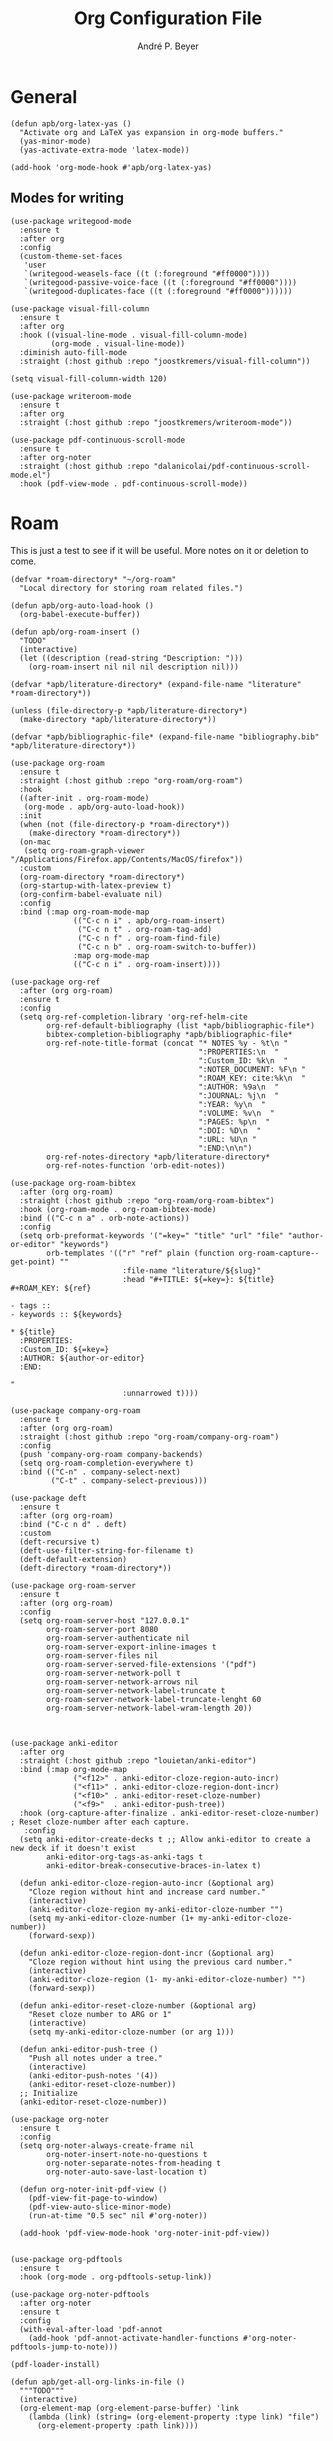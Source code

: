 #+TITLE:  Org Configuration File
#+AUTHOR: André P. Beyer
#+EMAIL:  mail@beyeran.site

* General

  #+BEGIN_SRC elisp
    (defun apb/org-latex-yas ()
      "Activate org and LaTeX yas expansion in org-mode buffers."
      (yas-minor-mode)
      (yas-activate-extra-mode 'latex-mode))

    (add-hook 'org-mode-hook #'apb/org-latex-yas)
  #+END_SRC

** Modes for writing

   #+BEGIN_SRC elisp
     (use-package writegood-mode
       :ensure t
       :after org
       :config
       (custom-theme-set-faces
        'user
        `(writegood-weasels-face ((t (:foreground "#ff0000"))))
        `(writegood-passive-voice-face ((t (:foreground "#ff0000"))))
        `(writegood-duplicates-face ((t (:foreground "#ff0000"))))))

     (use-package visual-fill-column
       :ensure t
       :after org
       :hook ((visual-line-mode . visual-fill-column-mode)
              (org-mode . visual-line-mode))
       :diminish auto-fill-mode
       :straight (:host github :repo "joostkremers/visual-fill-column"))

     (setq visual-fill-column-width 120)

     (use-package writeroom-mode
       :ensure t
       :after org
       :straight (:host github :repo "joostkremers/writeroom-mode"))

     (use-package pdf-continuous-scroll-mode
       :ensure t
       :after org-noter
       :straight (:host github :repo "dalanicolai/pdf-continuous-scroll-mode.el")
       :hook (pdf-view-mode . pdf-continuous-scroll-mode))
   #+END_SRC

* Roam

  This is just a test to see if it will be useful. More notes on it or deletion to come.

   #+BEGIN_SRC elisp
    (defvar *roam-directory* "~/org-roam"
      "Local directory for storing roam related files.")

    (defun apb/org-auto-load-hook ()
      (org-babel-execute-buffer))

    (defun apb/org-roam-insert ()
      "TODO"
      (interactive)
      (let ((description (read-string "Description: ")))
        (org-roam-insert nil nil nil description nil)))

    (defvar *apb/literature-directory* (expand-file-name "literature" *roam-directory*))

    (unless (file-directory-p *apb/literature-directory*)
      (make-directory *apb/literature-directory*))

    (defvar *apb/bibliographic-file* (expand-file-name "bibliography.bib" *apb/literature-directory*))

    (use-package org-roam
      :ensure t
      :straight (:host github :repo "org-roam/org-roam")
      :hook
      ((after-init . org-roam-mode)
       (org-mode . apb/org-auto-load-hook))
      :init
      (when (not (file-directory-p *roam-directory*))
        (make-directory *roam-directory*))
      (on-mac
       (setq org-roam-graph-viewer "/Applications/Firefox.app/Contents/MacOS/firefox"))
      :custom
      (org-roam-directory *roam-directory*)
      (org-startup-with-latex-preview t)
      (org-confirm-babel-evaluate nil)
      :config
      :bind (:map org-roam-mode-map
                  (("C-c n i" . apb/org-roam-insert)
                   ("C-c n t" . org-roam-tag-add)
                   ("C-c n f" . org-roam-find-file)
                   ("C-c n b" . org-roam-switch-to-buffer))
                  :map org-mode-map
                  (("C-c n i" . org-roam-insert))))

    (use-package org-ref
      :after (org org-roam)
      :ensure t
      :config
      (setq org-ref-completion-library 'org-ref-helm-cite
            org-ref-default-bibliography (list *apb/bibliographic-file*)
            bibtex-completion-bibliography *apb/bibliographic-file*
            org-ref-note-title-format (concat "* NOTES %y - %t\n "
                                              ":PROPERTIES:\n  "
                                              ":Custom_ID: %k\n  "
                                              ":NOTER_DOCUMENT: %F\n "
                                              ":ROAM_KEY: cite:%k\n  "
                                              ":AUTHOR: %9a\n  "
                                              ":JOURNAL: %j\n  "
                                              ":YEAR: %y\n  "
                                              ":VOLUME: %v\n  "
                                              ":PAGES: %p\n  "
                                              ":DOI: %D\n  "
                                              ":URL: %U\n "
                                              ":END:\n\n")
            org-ref-notes-directory *apb/literature-directory*
            org-ref-notes-function 'orb-edit-notes))

    (use-package org-roam-bibtex
      :after (org org-roam)
      :straight (:host github :repo "org-roam/org-roam-bibtex")
      :hook (org-roam-mode . org-roam-bibtex-mode)
      :bind (("C-c n a" . orb-note-actions))
      :config
      (setq orb-preformat-keywords '("=key=" "title" "url" "file" "author-or-editor" "keywords")
            orb-templates '(("r" "ref" plain (function org-roam-capture--get-point) ""
                             :file-name "literature/${slug}"
                             :head "#+TITLE: ${=key=}: ${title}
    ,#+ROAM_KEY: ${ref}

    - tags ::
    - keywords :: ${keywords}

    ,* ${title}
      :PROPERTIES:
      :Custom_ID: ${=key=}
      :AUTHOR: ${author-or-editor}
      :END:

    "
                             :unnarrowed t))))

    (use-package company-org-roam
      :ensure t
      :after (org org-roam)
      :straight (:host github :repo "org-roam/company-org-roam")
      :config
      (push 'company-org-roam company-backends)
      (setq org-roam-completion-everywhere t)
      :bind (("C-n" . company-select-next)
             ("C-t" . company-select-previous)))

    (use-package deft
      :ensure t
      :after (org org-roam)
      :bind ("C-c n d" . deft)
      :custom
      (deft-recursive t)
      (deft-use-filter-string-for-filename t)
      (deft-default-extension)
      (deft-directory *roam-directory*))

    (use-package org-roam-server
      :ensure t
      :after (org org-roam)
      :config
      (setq org-roam-server-host "127.0.0.1"
            org-roam-server-port 8080
            org-roam-server-authenticate nil
            org-roam-server-export-inline-images t
            org-roam-server-files nil
            org-roam-server-served-file-extensions '("pdf")
            org-roam-server-network-poll t
            org-roam-server-network-arrows nil
            org-roam-server-network-label-truncate t
            org-roam-server-network-label-truncate-lenght 60
            org-roam-server-network-label-wram-length 20))



    (use-package anki-editor
      :after org
      :straight (:host github :repo "louietan/anki-editor")
      :bind (:map org-mode-map
                  ("<f12>" . anki-editor-cloze-region-auto-incr)
                  ("<f11>" . anki-editor-cloze-region-dont-incr)
                  ("<f10>" . anki-editor-reset-cloze-number)
                  ("<f9>"  . anki-editor-push-tree))
      :hook (org-capture-after-finalize . anki-editor-reset-cloze-number) ; Reset cloze-number after each capture.
       :config
      (setq anki-editor-create-decks t ;; Allow anki-editor to create a new deck if it doesn't exist
            anki-editor-org-tags-as-anki-tags t
            anki-editor-break-consecutive-braces-in-latex t)

      (defun anki-editor-cloze-region-auto-incr (&optional arg)
        "Cloze region without hint and increase card number."
        (interactive)
        (anki-editor-cloze-region my-anki-editor-cloze-number "")
        (setq my-anki-editor-cloze-number (1+ my-anki-editor-cloze-number))
        (forward-sexp))

      (defun anki-editor-cloze-region-dont-incr (&optional arg)
        "Cloze region without hint using the previous card number."
        (interactive)
        (anki-editor-cloze-region (1- my-anki-editor-cloze-number) "")
        (forward-sexp))

      (defun anki-editor-reset-cloze-number (&optional arg)
        "Reset cloze number to ARG or 1"
        (interactive)
        (setq my-anki-editor-cloze-number (or arg 1)))

      (defun anki-editor-push-tree ()
        "Push all notes under a tree."
        (interactive)
        (anki-editor-push-notes '(4))
        (anki-editor-reset-cloze-number))
      ;; Initialize
      (anki-editor-reset-cloze-number))

    (use-package org-noter
      :ensure t
      :config
      (setq org-noter-always-create-frame nil
            org-noter-insert-note-no-questions t
            org-noter-separate-notes-from-heading t
            org-noter-auto-save-last-location t)

      (defun org-noter-init-pdf-view ()
        (pdf-view-fit-page-to-window)
        (pdf-view-auto-slice-minor-mode)
        (run-at-time "0.5 sec" nil #'org-noter))

      (add-hook 'pdf-view-mode-hook 'org-noter-init-pdf-view))


    (use-package org-pdftools
      :ensure t
      :hook (org-mode . org-pdftools-setup-link))

    (use-package org-noter-pdftools
      :after org-noter
      :ensure t
      :config
      (with-eval-after-load 'pdf-annot
        (add-hook 'pdf-annot-activate-handler-functions #'org-noter-pdftools-jump-to-note)))

    (pdf-loader-install)

    (defun apb/get-all-org-links-in-file ()
      """TODO"""
      (interactive)
      (org-element-map (org-element-parse-buffer) 'link
        (lambda (link) (string= (org-element-property :type link) "file")
          (org-element-property :path link))))
  #+END_SRC

* Exporting Behaviour
** Latex

   #+BEGIN_SRC elisp
     (setq org-latex-pdf-process '("xelatex -shell-escape %f"))

     (when (eq system-type 'darwin)
       (setq org-latex-pdf-process '("/Library/TeX/texbin/xelatex -quiet -shell-escape %f")))

     (setq org-latex-listings 'minted)
   #+END_SRC

   Please see the `form` =latex-mode= snippet to understand more of the workflow:

   #+BEGIN_SRC elisp
     (defun apb/org-mode-hook ()
       (setq-local yas-buffer-local-condition
                   '(not (org-in-src-block-p t))))

     (eval-after-load 'org
       (progn
         (add-hook 'org-mode-hook #'apb/org-mode-hook)
         (add-hook 'org-babel-after-execute-hook #'org-redisplay-inline-images)))
   #+END_SRC

** Latex Export Template

   #+BEGIN_SRC elisp
     (with-eval-after-load 'ox-latex
       (add-to-list 'org-latex-classes
                    '("basic"
                      "\\documentclass[a4paper]{scrartcl}

     \\usepackage{mathtools} % Math Package
     \\usepackage{minted} % Source Code Higlighting
     \\usepackage{hyperref} % Links

     \\usepackage{fontspec}
     \\setmainfont{Adobe Garamond Pro}
     \\setsansfont{Adobe Caslon Pro}
     \\setmonofont{FiraCode Nerd Font Mono}
     "
                      ("\\section{%s}" . "\\section*{%s}")
                      ("\\subsection{%s}" . "\\subsection*{%s}")
                      ("\\subsubsection{%s}" . "\\subsubsection*{%s}")
                      ("\\paragraph{%s}" . "\\paragraph*{%s}")
                      ("\\subparagraph{%s}" . "\\subparagraph*{%s}")))

       (add-to-list 'org-latex-classes
                    '("article"
                      "% -------------------
     % Packages
     % -------------------
     \\documentclass[11pt,a4paper]{article}
     \\usepackage[utf8x]{inputenc}
     \\usepackage[T1]{fontenc}
     \\usepackage{mathptmx} % Use Times Font


     \\usepackage[pdftex]{graphicx} % Required for including pictures
     \\usepackage[german]{babel}
     \\usepackage[pdftex,linkcolor=black,pdfborder={0 0 0}]{hyperref} % Format links for pdf
     \\usepackage{calc} % To reset the counter in the document after title page
     \\usepackage{enumitem} % Includes lists

     \\frenchspacing % No double spacing between sentences
     \\linespread{1.2} % Set linespace
     \\usepackage[a4paper, lmargin=0.1666\\paperwidth, rmargin=0.1666\\paperwidth, tmargin=0.1111\\paperheight, bmargin=0.1111\\paperheight]{geometry} %margins

     \\usepackage[all]{nowidow} % Tries to remove widows
     \\usepackage[protrusion=true,expansion=true]{microtype} % Improves typography, load after fontpackage is selected
     "
                      ("\\section{%s}" . "\\section*{%s}")
                      ("\\subsection{%s}" . "\\subsection*{%s}")
                      ("\\subsubsection{%s}" . "\\subsubsection*{%s}")
                      ("\\paragraph{%s}" . "\\paragraph*{%s}")
                      ("\\subparagraph{%s}" . "\\subparagraph*{%s}")))

       (add-to-list 'org-latex-classes
                    '("exercise"
                      "\\documentclass[german]{article}
     \\usepackage[T1]{fontenc}
     \\usepackage[utf8]{inputenc}
     \\usepackage{geometry}
     \\geometry{verbose,tmargin=1cm,bmargin=2cm,lmargin=1cm,rmargin=1cm}
     \\setlength{\\parindent}{0bp}
     \\usepackage{amsmath}
     \\usepackage{amssymb}
     \\PassOptionsToPackage{normalem}{ulem}
     \\usepackage{ulem}
     \\usepackage{amsthm}
     \\usepackage{polynom}
     \\usepackage{mathtools}
     \\renewcommand\\qedsymbol{$\\blacksquare$}

     \\newtheoremstyle{hagenex}{\\topsep}{3pt}{\\normalfont}{0pt}{\\itshape}{ }{ }{\\thmnote{#3. }\\thmname{#1}:}
     \\theoremstyle{hagenex}
     \\newtheorem{toshow}{Zu zeigen}
     \\newtheorem{case}{Fall}
     "
                      ("\\section{%s}" . "\\section*{%s}")
                      ("\\subsection{%s}" . "\\subsection*{%s}")
                      ("\\subsubsection{%s}" . "\\subsubsection*{%s}")
                      ("\\paragraph{%s}" . "\\paragraph*{%s}")
                      ("\\subparagraph{%s}" . "\\subparagraph*{%s}"))))
   #+END_SRC

** Blog

   I'd really wanted to use a native org-mode blog engine. There are several, I know, but none of theme seems to have nice themes for exporting. I'm not a designer. I want something done and just write my text in org-mode. I haven't found a solution to this. Since Hugo has nice themes and seems to be very widepsread, I've used that.

   #+begin_src elisp
     (use-package ox-hugo
       :ensure t
       :after ox)
   #+end_src

* Literate Programming

** General Babel And Loading

   Even though I'm very sparingly commenting, I like the idea.

   #+BEGIN_SRC elisp
     (use-package ox-pandoc
       :ensure t
       :config
       ;; default options for all output formats
       (setq org-pandoc-options '((standalone . t)))
       ;; cancel above settings only for 'docx' format
       (setq org-pandoc-options-for-docx '((standalone . nil)))
       ;; special settings for beamer-pdf and latex-pdf exporters
       (setq org-pandoc-options-for-beamer-pdf '((pdf-engine . "xelatex")))
       (setq org-pandoc-options-for-latex-pdf '((pdf-engine . "xelatex")))
       ;; special extensions for markdown_github output
       (setq org-pandoc-format-extensions '(markdown_github+pipe_tables+raw_html)))

     (use-package org
       :config
       (org-babel-do-load-languages 'org-babel-load-languages
                                    '((shell      . t)
                                      (java       . t)
                                      (latex      . t)
                                      (ditaa      . t)
                                      (emacs-lisp . t)
                                      (plantuml   . t)
                                      (dot        . t)
                                      (python     . t))))
   #+END_SRC

* Looks

  Bullets

  #+BEGIN_SRC elisp
    (use-package org-bullets
      :ensure t
      :custom
      (org-bullets-bullet-list '("◉" "☯" "○" "☯" "✸" "☯" "✿" "☯" "✜" "☯" "◆" "☯" "▶"))
      (org-ellipsis "⤵")
      :hook (org-mode . org-bullets-mode))
  #+END_SRC

  Hiding those emphasis markers, like /foo/ or =baz=.

  #+BEGIN_SRC elisp
    (setq org-hide-emphasis-markers t)
  #+END_SRC

  For viewing files with LaTeX natively hide the blocks and display everything when opening. More or less required to have a "native" text document feel when using =org-roam=:

  #+BEGIN_SRC elisp
    (add-hook 'org-mode-hook 'org-hide-block-toggle-all)

    (use-package org-fragtog
      :ensure t
      :after org
      :custom
      (org-format-latex-options (plist-put org-format-latex-options :scale 1.2))
      :init
      (add-hook 'org-mode-hook 'org-fragtog-mode))
  #+END_SRC

  Diverse other eyecandy. After that, you normal =org-file= should look more like an actuall word processor. Thanks internet!

  #+BEGIN_SRC elisp
    (setq-default prettify-symbols-alist '(("#+BEGIN_SRC" . "†")
                                           ("#+END_SRC" . "†")
                                           ("#+begin_src" . "†")
                                           ("#+end_src" . "†")
                                           (">=" . "≥")
                                           ("=>" . "⇨")))
    (setq prettify-symbols-unprettify-at-point 'right-edge)
    (add-hook 'org-mode-hook 'prettify-symbols-mode)
  #+END_SRC

* Work GTD

  I'm relying on a different system privatly than at work. I really want to have both systems separately. Here's my setup for work related GTD. (ripped off from: https://emacs.cafe/emacs/orgmode/gtd/2017/06/30/orgmode-gtd.html - thanks!)

  #+begin_src elisp
    (setq org-agenda-files '("~/gtd/inbox.org"
                             "~/gtd/gtd.org"
                             "~/gtd/tickler.org"))

    (setq org-capture-templates '(("t" "Todo [inbox]" entry
                                   (file+headline "~/gtd/inbox.org" "Tasks")
                                   "* TODO %i%?")
                                  ("d" "Disturbance" entry
                                   (file+headline "~/gtd/disturbances.org" "Disturbance")
                                   "* %i%?\n %U")
                                  ("T" "Tickler" entry
                                   (file+headline "~/gtd/tickler.org" "Tickler")
                                   "* %i%? \n %U")))

    (setq org-refile-targets '(("~/gtd/gtd.org" :maxlevel . 3)
                               ("~/gtd/disturbances.org" :level . 1)
                               ("~/gtd/someday.org" :level . 1)
                               ("~/gtd/tickler.org" :maxlevel . 2)))

    (setq org-todo-keywords '((sequence "TODO(t)" "ACTION(t)" "WAITING(w)" "|" "DONE(d)" "DELIGATED(e)" "CANCELLED(c)")))

    (global-set-key (kbd "C-c c") 'org-capture)
    (global-set-key (kbd "C-c a") 'org-agenda)

    (setq org-agenda-block-separator (string-to-char " "))
    (setq org-agenda-hidden-separator "@-@")

    (setq org-agenda-custom-commands
          '(("o" "My Agenda"
             ((todo "TODO" ((org-agenda-overriding-header "⚡ Do Today:\n")
                            (org-agenda-remove-tags t)
                            (org-agenda-breadcrumbs-separator " ⇨ ")
                            (org-agenda-prefix-format "  %-2i %-30b")))
              (agenda "" ((org-agenda-overriding-header "◴ Calendar:\n")
                          (org-agenda-skip-scheduled-if-done t)
                          (org-agenda-skip-timestamp-if-done t)
                          (org-agenda-skip-deadline-if-done t)
                          (org-agenda-repeating-timestamp-show-all nil)
                          (org-agenda-start-day "+0d")
                          (org-agenda-span 14)
                          (org-agenda-time t)
                          (org-agenda-show-future-repeats 'next)
                          (org-agenda-use-time-grid t)
                          (org-agenda-prefix-format "    %t%-3i %-30b %s")
                          (org-agenda-time-grid (quote ((daily today) (800 1000 1200 1400 1600 1800) "........." "----------")))
                          (org-agenda-current-time-string "<------ now")))))))
  #+end_src

* Closing

  #+BEGIN_SRC elisp
    (provide 'init-org)
  #+END_SRC

  #+PROPERTY:    header-args:elisp  :tangle ~/.emacs.d/elisp/init-org.el
  #+PROPERTY:    header-args:shell  :tangle no
  #+PROPERTY:    header-args        :results silent   :eval no-export   :comments org

